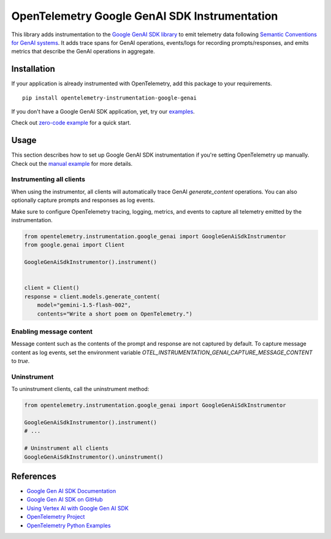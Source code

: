 OpenTelemetry Google GenAI SDK Instrumentation
====================================

|pypi|

.. |pypi| image:: https://badge.fury.io/py/opentelemetry-instrumentation-google-genai.svg
   :target: https://pypi.org/project/opentelemetry-instrumentation-google-genai/

This library adds instrumentation to the `Google GenAI SDK library <https://pypi.org/project/google-genai/>`_
to emit telemetry data following `Semantic Conventions for GenAI systems <https://opentelemetry.io/docs/specs/semconv/gen-ai/>`_. 
It adds trace spans for GenAI operations, events/logs for recording prompts/responses, and emits metrics that describe the
GenAI operations in aggregate.


Installation
------------

If your application is already instrumented with OpenTelemetry, add this
package to your requirements.
::

    pip install opentelemetry-instrumentation-google-genai

If you don't have a Google GenAI SDK application, yet, try our `examples <examples>`_.

Check out `zero-code example <examples/zero-code>`_ for a quick start.

Usage
-----

This section describes how to set up Google GenAI SDK instrumentation if you're setting OpenTelemetry up manually.
Check out the `manual example <examples/manual>`_ for more details.

Instrumenting all clients
*************************

When using the instrumentor, all clients will automatically trace GenAI `generate_content` operations.
You can also optionally capture prompts and responses as log events.

Make sure to configure OpenTelemetry tracing, logging, metrics, and events to capture all telemetry emitted by the instrumentation.

.. code-block:: python

    from opentelemetry.instrumentation.google_genai import GoogleGenAiSdkInstrumentor
    from google.genai import Client

    GoogleGenAiSdkInstrumentor().instrument()


    client = Client()
    response = client.models.generate_content(
        model="gemini-1.5-flash-002",
        contents="Write a short poem on OpenTelemetry.")

Enabling message content
*************************

Message content such as the contents of the prompt and response
are not captured by default. To capture message content as log events, set the environment variable
`OTEL_INSTRUMENTATION_GENAI_CAPTURE_MESSAGE_CONTENT` to `true`.

Uninstrument
************

To uninstrument clients, call the uninstrument method:

.. code-block:: python

    from opentelemetry.instrumentation.google_genai import GoogleGenAiSdkInstrumentor

    GoogleGenAiSdkInstrumentor().instrument()
    # ...

    # Uninstrument all clients
    GoogleGenAiSdkInstrumentor().uninstrument()

References
----------
* `Google Gen AI SDK Documentation <https://ai.google.dev/gemini-api/docs/sdks>`_
* `Google Gen AI SDK on GitHub <https://github.com/googleapis/python-genai>`_
* `Using Vertex AI with Google Gen AI SDK <https://cloud.google.com/vertex-ai/generative-ai/docs/sdks/overview>`_
* `OpenTelemetry Project <https://opentelemetry.io/>`_
* `OpenTelemetry Python Examples <https://github.com/open-telemetry/opentelemetry-python/tree/main/docs/examples>`_

